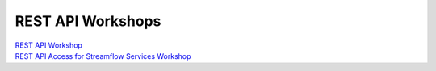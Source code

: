 REST API Workshops
------------------

| `REST API Workshop <https://docs.google.com/document/d/1tyD49a-LYyJr0vwB_gO7Xcg-_9lxATzWYN5XIL474f8/edit?usp=sharing>`_
| `REST API Access for Streamflow Services Workshop <https://docs.google.com/document/d/1XOL1JP21oUEMJFCV9Bq-7OvmU__x1hrf8sJgQyIuweA/edit?usp=sharing>`_
